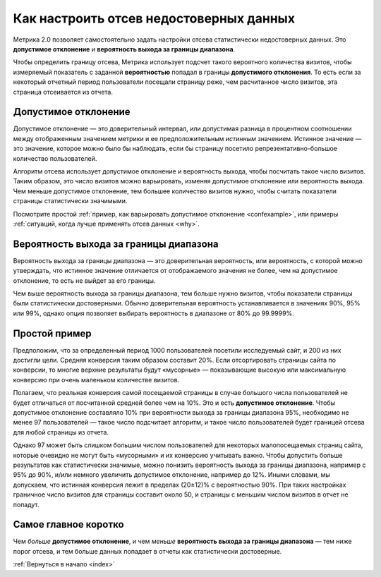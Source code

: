 .. _confidence:

Как настроить отсев недостоверных данных
========================================

Метрика 2.0 позволяет самостоятельно задать настройки отсева статистически недостоверных данных. Это **допустимое отклонение** и **вероятность выхода за границы диапазона**.

|image0|

.. Это полезно, когда например нужно просмотреть отчет за небольшой период с маленьким количеством визитов. В такой ситуации стандартные настройки дополнительного отклонения и вероятности выхода за границы диапазона могут отсеять слишком много важных показателей или вообще все данные.

Чтобы определить границу отсева, Метрика использует подсчет такого вероятного количества визитов, чтобы измеряемый показатель с заданной **вероятностью** попадал в границы **допустимого отклонения**. То есть если за некоторый отчетный период пользователи посещали страницу реже, чем расчитанное число визитов, эта страница отсеивается из отчета.

Допустимое отклонение
^^^^^^^^^^^^^^^^^^^^^

Допустимое отклонение — это доверительный интервал, или допустимая разница в процентном соотношении между отображенным значением метрики и ее предположительным *истинным* значением. Истинное значение — это значение, которое можно было бы наблюдать, если бы страницу посетило репрезентативно-большое количество пользователей.

Алгоритм отсева использует допустимое отклонение и вероятность выхода, чтобы посчитать такое число визитов. Таким образом, это число визитов можно варьировать, изменяя допустимое отклонение или вероятность выхода. Чем меньше допустимое отклонение, тем большее количество визитов нужно, чтобы считать показатели страницы статистически значимыми. 

Посмотрите простой :ref:`пример, как варьировать допустимое отклонение <confexample>`, или примеры :ref:`ситуаций, когда лучше применять отсев данных <why>`.

Вероятность выхода за границы диапазона
^^^^^^^^^^^^^^^^^^^^^^^^^^^^^^^^^^^^^^^

Вероятность выхода за границы диапазона — это доверительная вероятность, или вероятность, с которой можно утверждать, что истинное значение отличается от отображаемого значения не более, чем на допустимое
отклонение, то есть не выйдет за его границы. 

Чем выше вероятность выхода за границы диапазона, тем больше нужно визитов, чтобы показатели страницы были статистически достоверными. Обычно доверительная вероятность устанавливается в значениях 90%, 95% или 99%, однако опция позволяет выбирать вероятность в диапазоне от 80% до 99.9999%.

.. тем шире доверительный интервал — тем больше показателей считаются статистически значимыми (меньше показателей отсеиваются). 

.. _confexample:

Простой пример
^^^^^^^^^^^^^^

Предположим, что за определенный период 1000 пользователей посетили исследуемый сайт, и 200 из них достигли цели. Средняя конверсия таким образом составит 20%. Если отсортировать страницы сайта по конверсии, то многие верхние результаты будут «мусорные» — показывающие высокую или максимальную конверсию при очень маленьком количестве визитов.

Полагаем, что реальная конверсия самой посещаемой страницы в случае большого числа пользователей не будет отличаться от посчитанной средней более чем на 10%. Это и есть **допустимое отклонение**. Чтобы допустимое отклонение составляло 10% при вероятности выхода за границы диапазона 95%, необходимо не менее 97 пользователей — такое число подсчитает алгоритм, и такое число пользователей будет границей отсева для любой страницы из отчета.

Однако 97 может быть слишком большим числом пользователей для некоторых малопосещаемых страниц сайта, которые очевидно не могут быть «мусорными» и их конверсию учитывать важно. Чтобы допустить больше результатов как статистически значимые, можно понизить вероятность выхода за границы диапазона, например с 95% до 90%, и/или немного увеличить допустимое отклонение, например до 12%. Иными словами, мы допускаем, что истинная конверсия лежит в пределах (20±12)% c вероятностью 90%. При таких настройках граничное число визитов для страницы составит около 50, и страницы с меньшим числом визитов в отчет не попадут.

Cамое главное коротко
^^^^^^^^^^^^^^^^^^^^^

Чем *больше* **допустимое отклонение**, и чем *меньше* **вероятность выхода за границы диапазона** — тем ниже порог отсева, и тем больше данных попадает в отчеты как статистически достоверные.


:ref:`Вернуться в начало <index>`


.. |image0| image:: https://img-fotki.yandex.ru/get/3302/289514431.0/0_19cc34_57ca3742_orig.png



